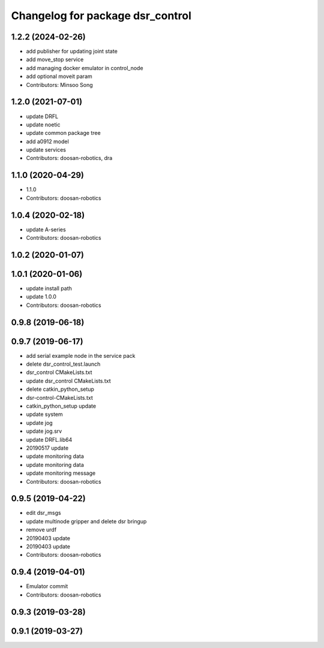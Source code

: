 ^^^^^^^^^^^^^^^^^^^^^^^^^^^^^^^^^
Changelog for package dsr_control
^^^^^^^^^^^^^^^^^^^^^^^^^^^^^^^^^

1.2.2 (2024-02-26)
------------------
* add publisher for updating joint state
* add move_stop service
* add managing docker emulator in control_node 
* add optional moveit param

* Contributors: Minsoo Song

1.2.0 (2021-07-01)
------------------
* update DRFL
* update noetic
* update common package tree
* add a0912 model
* update services
* Contributors: doosan-robotics, dra

1.1.0 (2020-04-29)
------------------
* 1.1.0
* Contributors: doosan-robotics

1.0.4 (2020-02-18)
------------------
* update A-series
* Contributors: doosan-robotics

1.0.2 (2020-01-07)
------------------

1.0.1 (2020-01-06)
------------------
* update install path
* update 1.0.0
* Contributors: doosan-robotics

0.9.8 (2019-06-18)
------------------

0.9.7 (2019-06-17)
------------------
* add serial example node in the service pack
* delete dsr_control_test.launch
* dsr_control CMakeLists.txt
* update dsr_control CMakeLists.txt
* delete catkin_python_setup
* dsr-control-CMakeLists.txt
* catkin_python_setup update
* update system
* update jog
* update jog.srv
* update DRFL.lib64
* 20190517 update
* update monitoring data
* update monitoring data
* update monitoring message
* Contributors: doosan-robotics

0.9.5 (2019-04-22)
------------------
* edit dsr_msgs
* update multinode gripper and delete dsr bringup
* remove urdf
* 20190403 update
* 20190403 update
* Contributors: doosan-robotics

0.9.4 (2019-04-01)
------------------
* Emulator commit
* Contributors: doosan-robotics

0.9.3 (2019-03-28)
------------------

0.9.1 (2019-03-27)
------------------
